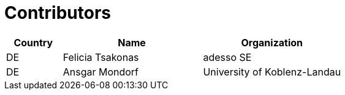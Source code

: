 

= Contributors

[cols="2,5,5", options="header"]
|===
| Country | Name | Organization
| DE | Felicia Tsakonas | adesso SE
| DE | Ansgar Mondorf |University of Koblenz-Landau

|===
